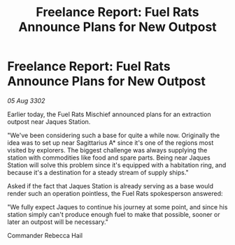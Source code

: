 :PROPERTIES:
:ID:       32fe3279-8063-47b8-b1c9-9aa262bf5ff4
:END:
#+title: Freelance Report: Fuel Rats Announce Plans for New Outpost
#+filetags: :galnet:

* Freelance Report: Fuel Rats Announce Plans for New Outpost

/05 Aug 3302/

Earlier today, the Fuel Rats Mischief announced plans for an extraction outpost near Jaques Station. 

"We've been considering such a base for quite a while now. Originally the idea was to set up near Sagittarius A* since it's one of the regions most visited by explorers. The biggest challenge was always supplying the station with commodities like food and spare parts. Being near Jaques Station will solve this problem since it's equipped with a habitation ring, and because it's a destination for a steady stream of supply ships." 

Asked if the fact that Jaques Station is already serving as a base would render such an operation pointless, the Fuel Rats spokesperson answered: 

"We fully expect Jaques to continue his journey at some point, and since his station simply can't produce enough fuel to make that possible, sooner or later an outpost will be necessary." 

Commander Rebecca Hail
